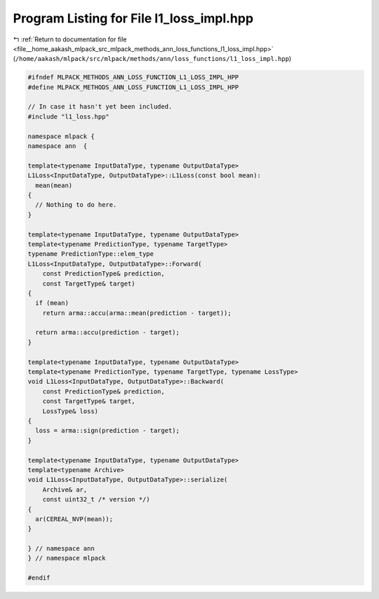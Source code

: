 
.. _program_listing_file__home_aakash_mlpack_src_mlpack_methods_ann_loss_functions_l1_loss_impl.hpp:

Program Listing for File l1_loss_impl.hpp
=========================================

|exhale_lsh| :ref:`Return to documentation for file <file__home_aakash_mlpack_src_mlpack_methods_ann_loss_functions_l1_loss_impl.hpp>` (``/home/aakash/mlpack/src/mlpack/methods/ann/loss_functions/l1_loss_impl.hpp``)

.. |exhale_lsh| unicode:: U+021B0 .. UPWARDS ARROW WITH TIP LEFTWARDS

.. code-block:: cpp

   
   #ifndef MLPACK_METHODS_ANN_LOSS_FUNCTION_L1_LOSS_IMPL_HPP
   #define MLPACK_METHODS_ANN_LOSS_FUNCTION_L1_LOSS_IMPL_HPP
   
   // In case it hasn't yet been included.
   #include "l1_loss.hpp"
   
   namespace mlpack {
   namespace ann  {
   
   template<typename InputDataType, typename OutputDataType>
   L1Loss<InputDataType, OutputDataType>::L1Loss(const bool mean):
     mean(mean)
   {
     // Nothing to do here.
   }
   
   template<typename InputDataType, typename OutputDataType>
   template<typename PredictionType, typename TargetType>
   typename PredictionType::elem_type
   L1Loss<InputDataType, OutputDataType>::Forward(
       const PredictionType& prediction,
       const TargetType& target)
   {
     if (mean)
       return arma::accu(arma::mean(prediction - target));
   
     return arma::accu(prediction - target);
   }
   
   template<typename InputDataType, typename OutputDataType>
   template<typename PredictionType, typename TargetType, typename LossType>
   void L1Loss<InputDataType, OutputDataType>::Backward(
       const PredictionType& prediction,
       const TargetType& target,
       LossType& loss)
   {
     loss = arma::sign(prediction - target);
   }
   
   template<typename InputDataType, typename OutputDataType>
   template<typename Archive>
   void L1Loss<InputDataType, OutputDataType>::serialize(
       Archive& ar,
       const uint32_t /* version */)
   {
     ar(CEREAL_NVP(mean));
   }
   
   } // namespace ann
   } // namespace mlpack
   
   #endif
